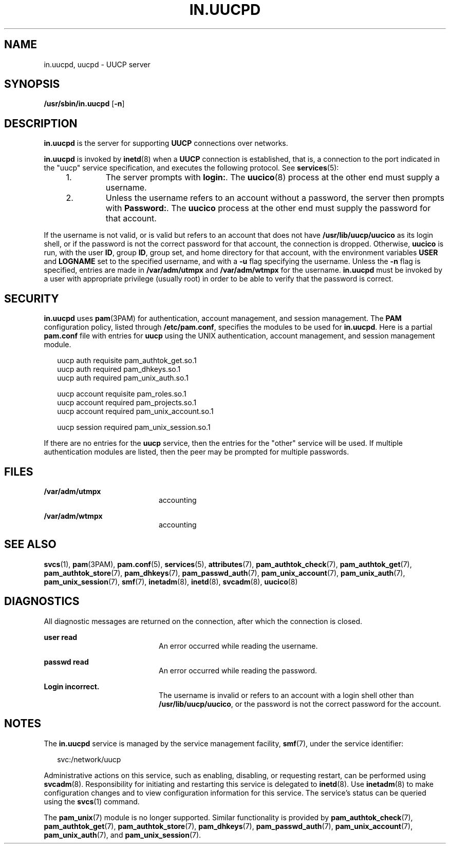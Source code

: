 '\" te
.\"  Copyright (c) 2004, Sun Microsystems, Inc.  All Rights Reserved
.\" The contents of this file are subject to the terms of the Common Development and Distribution License (the "License").  You may not use this file except in compliance with the License.
.\" You can obtain a copy of the license at usr/src/OPENSOLARIS.LICENSE or http://www.opensolaris.org/os/licensing.  See the License for the specific language governing permissions and limitations under the License.
.\" When distributing Covered Code, include this CDDL HEADER in each file and include the License file at usr/src/OPENSOLARIS.LICENSE.  If applicable, add the following below this CDDL HEADER, with the fields enclosed by brackets "[]" replaced with your own identifying information: Portions Copyright [yyyy] [name of copyright owner]
.TH IN.UUCPD 8 "Nov 9, 2015"
.SH NAME
in.uucpd, uucpd \- UUCP server
.SH SYNOPSIS
.LP
.nf
\fB/usr/sbin/in.uucpd\fR [\fB-n\fR]
.fi

.SH DESCRIPTION
.LP
\fBin.uucpd\fR is the server for supporting \fBUUCP\fR connections over
networks.
.sp
.LP
\fBin.uucpd\fR is invoked by \fBinetd\fR(8) when a \fBUUCP\fR connection is
established, that is, a connection to the port indicated in the "uucp" service
specification, and executes the following protocol. See \fBservices\fR(5):
.RS +4
.TP
1.
The server prompts with \fBlogin:\fR. The \fBuucico\fR(8) process at the
other end must supply a username.
.RE
.RS +4
.TP
2.
Unless the username refers to an account without a password, the server then
prompts with \fBPassword:\fR. The \fBuucico\fR process at the other end must
supply the password for that account.
.RE
.sp
.LP
If the username is not valid, or is valid but refers to an account that does
not have \fB/usr/lib/uucp/uucico\fR as its login shell, or if the password is
not the correct password for that account, the connection is dropped.
Otherwise, \fBuucico\fR is run, with the user \fBID\fR, group \fBID\fR, group
set, and home directory for that account, with the environment variables
\fBUSER\fR and \fB LOGNAME\fR set to the specified username, and with a
\fB-u\fR flag specifying the username. Unless the \fB-n\fR flag is specified,
entries are made in \fB/var/adm/utmpx\fR and \fB/var/adm/wtmpx\fR for the
username. \fBin.uucpd\fR must be invoked by a user with appropriate privilege
(usually root) in order to be able to verify that the password is correct.
.SH SECURITY
.LP
\fBin.uucpd\fR uses \fBpam\fR(3PAM) for authentication, account management, and
session management.  The \fBPAM\fR configuration policy, listed through
\fB/etc/pam.conf\fR, specifies the modules to be used for \fBin.uucpd\fR. Here
is a partial \fBpam.conf\fR file with entries for \fBuucp\fR using the UNIX
authentication, account management, and session management module.
.sp
.in +2
.nf
uucp    auth requisite          pam_authtok_get.so.1
uucp    auth required           pam_dhkeys.so.1
uucp    auth required           pam_unix_auth.so.1

uucp    account requisite       pam_roles.so.1
uucp    account required        pam_projects.so.1
uucp    account required        pam_unix_account.so.1

uucp      session required      pam_unix_session.so.1
.fi
.in -2

.sp
.LP
If there are no entries for the \fBuucp\fR service, then the entries for the
"other" service will be used. If multiple authentication modules are listed,
then the peer may be prompted for multiple passwords.
.SH FILES
.ne 2
.na
\fB\fB/var/adm/utmpx\fR\fR
.ad
.RS 20n
accounting
.RE

.sp
.ne 2
.na
\fB\fB/var/adm/wtmpx\fR\fR
.ad
.RS 20n
accounting
.RE

.SH SEE ALSO
.LP
.BR svcs (1),
.BR pam (3PAM),
.BR pam.conf (5),
.BR services (5),
.BR attributes (7),
.BR pam_authtok_check (7),
.BR pam_authtok_get (7),
.BR pam_authtok_store (7),
.BR pam_dhkeys (7),
.BR pam_passwd_auth (7),
.BR pam_unix_account (7),
.BR pam_unix_auth (7),
.BR pam_unix_session (7),
.BR smf (7),
.BR inetadm (8),
.BR inetd (8),
.BR svcadm (8),
.BR uucico (8)
.SH DIAGNOSTICS
.LP
All diagnostic messages are returned on the connection, after which the
connection is closed.
.sp
.ne 2
.na
\fB\fBuser read\fR\fR
.ad
.RS 20n
An error occurred while reading the username.
.RE

.sp
.ne 2
.na
\fB\fBpasswd read\fR\fR
.ad
.RS 20n
An error occurred while reading the password.
.RE

.sp
.ne 2
.na
\fB\fBLogin incorrect.\fR\fR
.ad
.RS 20n
The username is invalid or refers to an account with a login shell other than
\fB/usr/lib/uucp/uucico\fR, or the password is not the correct password for the
account.
.RE

.SH NOTES
.LP
The \fBin.uucpd\fR service is managed by the service management facility,
\fBsmf\fR(7), under the service identifier:
.sp
.in +2
.nf
svc:/network/uucp
.fi
.in -2
.sp

.sp
.LP
Administrative actions on this service, such as enabling, disabling, or
requesting restart, can be performed using \fBsvcadm\fR(8). Responsibility for
initiating and restarting this service is delegated to \fBinetd\fR(8). Use
\fBinetadm\fR(8) to make configuration changes and to view configuration
information for this service. The service's status can be queried using the
\fBsvcs\fR(1) command.
.sp
.LP
The \fBpam_unix\fR(7) module is no longer supported. Similar functionality is
provided by \fBpam_authtok_check\fR(7), \fBpam_authtok_get\fR(7),
\fBpam_authtok_store\fR(7), \fBpam_dhkeys\fR(7), \fBpam_passwd_auth\fR(7),
\fBpam_unix_account\fR(7), \fBpam_unix_auth\fR(7), and
\fBpam_unix_session\fR(7).
